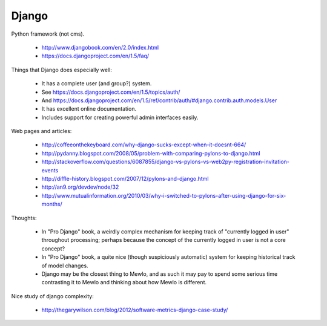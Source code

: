 Django
======

Python framework (not cms).

    * http://www.djangobook.com/en/2.0/index.html
    * https://docs.djangoproject.com/en/1.5/faq/


Things that Django does especially well:

    * It has a complete user (and group?) system.
    * See https://docs.djangoproject.com/en/1.5/topics/auth/
    * And https://docs.djangoproject.com/en/1.5/ref/contrib/auth/#django.contrib.auth.models.User
    * It has excellent online documentation.
    * Includes support for creating powerful admin interfaces easily.


Web pages and articles:

    * http://coffeeonthekeyboard.com/why-django-sucks-except-when-it-doesnt-664/
    * http://pydanny.blogspot.com/2008/05/problem-with-comparing-pylons-to-django.html
    * http://stackoverflow.com/questions/6087855/django-vs-pylons-vs-web2py-registration-invitation-events
    * http://diffle-history.blogspot.com/2007/12/pylons-and-django.html
    * http://an9.org/devdev/node/32
    * http://www.mutualinformation.org/2010/03/why-i-switched-to-pylons-after-using-django-for-six-months/


Thoughts:

    * In "Pro Django" book, a weirdly complex mechanism for keeping track of "currently logged in user" throughout processing; perhaps because the concept of the currently logged in user is not a core concept?
    * In "Pro Django" book, a quite nice (though suspiciously automatic) system for keeping historical track of model changes.
    * Django may be the closest thing to Mewlo, and as such it may pay to spend some serious time contrasting it to Mewlo and thinking about how Mewlo is different.


Nice study of django complexity:

    * http://thegarywilson.com/blog/2012/software-metrics-django-case-study/